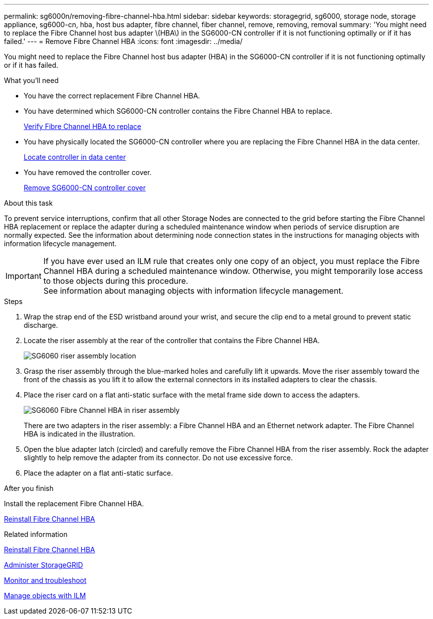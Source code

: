 ---
permalink: sg6000n/removing-fibre-channel-hba.html
sidebar: sidebar
keywords: storagegrid, sg6000, storage node, storage appliance, sg6000-cn, hba, host bus adapter, fibre channel, fiber channel, remove, removing, removal
summary: 'You might need to replace the Fibre Channel host bus adapter \(HBA\) in the SG6000-CN controller if it is not functioning optimally or if it has failed.'
---
= Remove Fibre Channel HBA
:icons: font
:imagesdir: ../media/

[.lead]
You might need to replace the Fibre Channel host bus adapter (HBA) in the SG6000-CN controller if it is not functioning optimally or if it has failed.

.What you'll need

* You have the correct replacement Fibre Channel HBA.
* You have determined which SG6000-CN controller contains the Fibre Channel HBA to replace.
+
xref:verifying-fibre-channel-hba-to-replace.adoc[Verify Fibre Channel HBA to replace]

* You have physically located the SG6000-CN controller where you are replacing the Fibre Channel HBA in the data center.
+
xref:locating-controller-in-data-center.adoc[Locate controller in data center]

* You have removed the controller cover.
+
xref:removing-sg6000-cn-controller-cover.adoc[Remove SG6000-CN controller cover]

.About this task

To prevent service interruptions, confirm that all other Storage Nodes are connected to the grid before starting the Fibre Channel HBA replacement or replace the adapter during a scheduled maintenance window when periods of service disruption are normally expected. See the information about determining node connection states in the instructions for managing objects with information lifecycle management.

IMPORTANT: If you have ever used an ILM rule that creates only one copy of an object, you must replace the Fibre Channel HBA during a scheduled maintenance window. Otherwise, you might temporarily lose access to those objects during this procedure. +
See information about managing objects with information lifecycle management.

.Steps

. Wrap the strap end of the ESD wristband around your wrist, and secure the clip end to a metal ground to prevent static discharge.
. Locate the riser assembly at the rear of the controller that contains the Fibre Channel HBA.
+
image::../media/sg6060_riser_assembly_location.jpg[SG6060 riser assembly location]

. Grasp the riser assembly through the blue-marked holes and carefully lift it upwards. Move the riser assembly toward the front of the chassis as you lift it to allow the external connectors in its installed adapters to clear the chassis.
. Place the riser card on a flat anti-static surface with the metal frame side down to access the adapters.
+
image::../media/sg6060_fc_hba_location.jpg[SG6060 Fibre Channel HBA in riser assembly]
+
There are two adapters in the riser assembly: a Fibre Channel HBA and an Ethernet network adapter. The Fibre Channel HBA is indicated in the illustration.

. Open the blue adapter latch (circled) and carefully remove the Fibre Channel HBA from the riser assembly. Rock the adapter slightly to help remove the adapter from its connector. Do not use excessive force.
. Place the adapter on a flat anti-static surface.

.After you finish

Install the replacement Fibre Channel HBA.

xref:reinstalling-fibre-channel-hba.adoc[Reinstall Fibre Channel HBA]

.Related information

xref:reinstalling-fibre-channel-hba.adoc[Reinstall Fibre Channel HBA]

xref:../admin/index.adoc[Administer StorageGRID]

xref:../monitor/index.adoc[Monitor and troubleshoot]

xref:../ilm/index.adoc[Manage objects with ILM]

